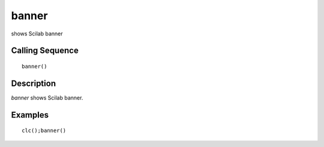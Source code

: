 


banner
======

shows Scilab banner



Calling Sequence
~~~~~~~~~~~~~~~~


::

    banner()




Description
~~~~~~~~~~~

`banner` shows Scilab banner.



Examples
~~~~~~~~


::

    clc();banner()




